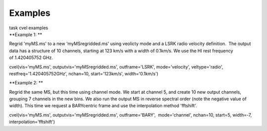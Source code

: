 Examples
========

.. container:: documentDescription description

   task cvel examples

.. container:: section
   :name: content-core

   .. container::
      :name: parent-fieldname-text

      **Example 1: **

      Regrid 'myMS.ms' to a new 'myMSregridded.ms' using veolicty mode
      and a LSRK radio velocity definition.  The output data has a
      structure of 10 channels, starting at 123 km/s with a width of
      0.1km/s. We use the HI rest frequency of 1.420405752 GHz. 

      .. container:: casa-input-box

         cvel(vis='myMS.ms', outputvis='myMSregridded.ms',
         outframe='LSRK', mode='velocity', veltype='radio',
         restfreq='1.420405752GHz', nchan=10, start='123km/s',
         width='0.1km/s')

      **Example 2: **

      Regrid the same MS, but this time using channel mode. We start at
      channel 5, and create 10 new output channels, grouping 7 channels
      in the new bins. We also run the output MS in reverse spectral
      order (note the negative value of width). This time we request a
      BARYcentric frame and use the interpolation method 'fftshift'.

      .. container:: casa-input-box

         cvel(vis='myMS.ms', outputvis='myMSregridded.ms',
         outframe='BARY',  mode='channel', nchan=10, start=5, width=-7,
         interpolation='fftshift')

       

       

       

       

       

.. container:: section
   :name: viewlet-below-content-body
